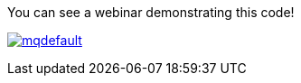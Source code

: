You can see a webinar demonstrating this code!

http://bit.ly/app-mgmt-tools-with-boot[image:http://i.ytimg.com/vi/j3rrqOV68ik/mqdefault.jpg[float="right"]]

